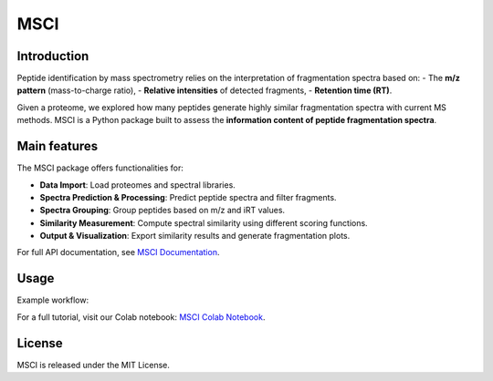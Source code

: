 MSCI
=======================

Introduction
------------

Peptide identification by mass spectrometry relies on the interpretation of fragmentation spectra based on:
- The **m/z pattern** (mass-to-charge ratio),
- **Relative intensities** of detected fragments,
- **Retention time (RT)**.

Given a proteome, we explored how many peptides generate highly similar fragmentation spectra with current MS methods.
MSCI is a Python package built to assess the **information content of peptide fragmentation spectra**. 



Main features
-----
The MSCI package offers functionalities for:

- **Data Import**: Load proteomes and spectral libraries.
- **Spectra Prediction & Processing**: Predict peptide spectra and filter fragments.
- **Spectra Grouping**: Group peptides based on m/z and iRT values.
- **Similarity Measurement**: Compute spectral similarity using different scoring functions.
- **Output & Visualization**: Export similarity results and generate fragmentation plots.

For full API documentation, see `MSCI Documentation <https://msci.readthedocs.io>`_.

Usage
-----

Example workflow:

For a full tutorial, visit our Colab notebook:  
`MSCI Colab Notebook <https://colab.research.google.com/drive/1ny97RNgvnpD7ZrHW8TTRXWCAQvIcavkk>`_.

License
-------

MSCI is released under the MIT License.



